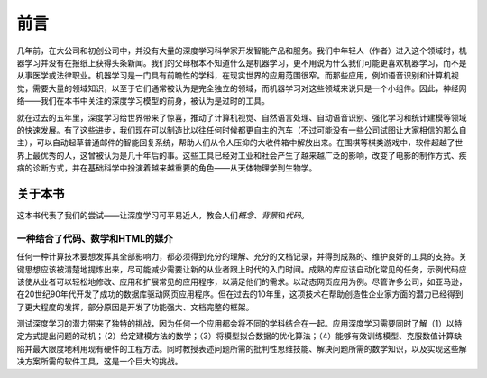 
前言
====

几年前，在大公司和初创公司中，并没有大量的深度学习科学家开发智能产品和服务。我们中年轻人（作者）进入这个领域时，机器学习并没有在报纸上获得头条新闻。我们的父母根本不知道什么是机器学习，更不用说为什么我们可能更喜欢机器学习，而不是从事医学或法律职业。机器学习是一门具有前瞻性的学科，在现实世界的应用范围很窄。而那些应用，例如语音识别和计算机视觉，需要大量的领域知识，以至于它们通常被认为是完全独立的领域，而机器学习对这些领域来说只是一个小组件。因此，神经网络——我们在本书中关注的深度学习模型的前身，被认为是过时的工具。

就在过去的五年里，深度学习给世界带来了惊喜，推动了计算机视觉、自然语言处理、自动语音识别、强化学习和统计建模等领域的快速发展。有了这些进步，我们现在可以制造比以往任何时候都更自主的汽车（不过可能没有一些公司试图让大家相信的那么自主），可以自动起草普通邮件的智能回复系统，帮助人们从令人压抑的大收件箱中解放出来。在围棋等棋类游戏中，软件超越了世界上最优秀的人，这曾被认为是几十年后的事。这些工具已经对工业和社会产生了越来越广泛的影响，改变了电影的制作方式、疾病的诊断方式，并在基础科学中扮演着越来越重要的角色——从天体物理学到生物学。

关于本书
--------

这本书代表了我们的尝试——让深度学习可平易近人，教会人们\ *概念*\ 、\ *背景*\ 和\ *代码*\ 。

一种结合了代码、数学和HTML的媒介
~~~~~~~~~~~~~~~~~~~~~~~~~~~~~~~~

任何一种计算技术要想发挥其全部影响力，都必须得到充分的理解、充分的文档记录，并得到成熟的、维护良好的工具的支持。关键思想应该被清楚地提炼出来，尽可能减少需要让新的从业者跟上时代的入门时间。成熟的库应该自动化常见的任务，示例代码应该使从业者可以轻松地修改、应用和扩展常见的应用程序，以满足他们的需求。以动态网页应用为例。尽管许多公司，如亚马逊，在20世纪90年代开发了成功的数据库驱动网页应用程序。但在过去的10年里，这项技术在帮助创造性企业家方面的潜力已经得到了更大程度的发挥，部分原因是开发了功能强大、文档完整的框架。

测试深度学习的潜力带来了独特的挑战，因为任何一个应用都会将不同的学科结合在一起。应用深度学习需要同时了解（1）以特定方式提出问题的动机；（2）给定建模方法的数学；（3）将模型拟合数据的优化算法；（4）能够有效训练模型、克服数值计算缺陷并最大限度地利用现有硬件的工程方法。同时教授表述问题所需的批判性思维技能、解决问题所需的数学知识，以及实现这些解决方案所需的软件工具，这是一个巨大的挑战。
